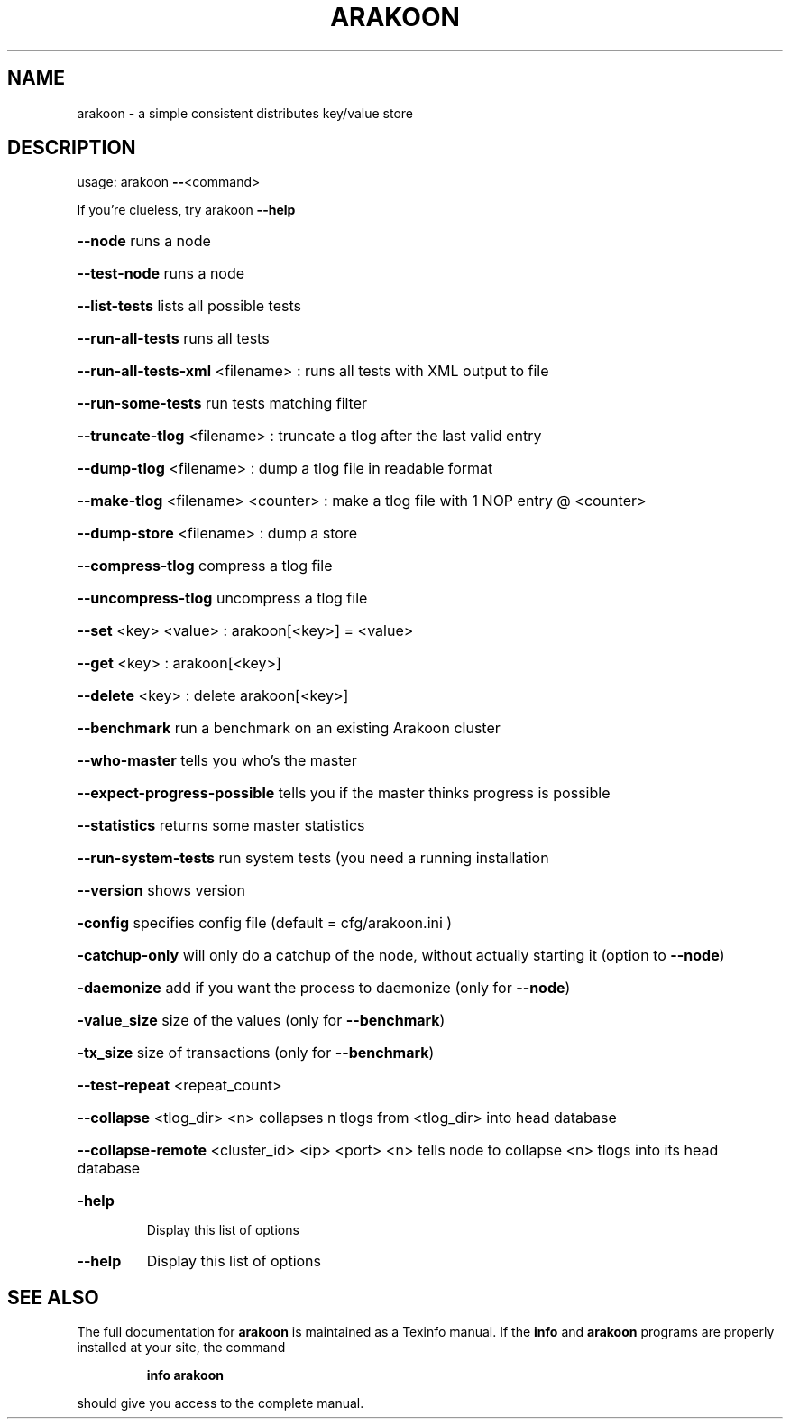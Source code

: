 .\" DO NOT MODIFY THIS FILE!  It was generated by help2man 1.37.1.
.TH ARAKOON "1" "April 2011" "arakoon 0.10.0" "User Commands"
.SH NAME
arakoon \- a simple consistent distributes key/value store
.SH DESCRIPTION
usage: arakoon \fB\-\-\fR<command>
.PP
If you're clueless, try arakoon \fB\-\-help\fR
.HP
\fB\-\-node\fR runs a node
.HP
\fB\-\-test\-node\fR runs a node
.HP
\fB\-\-list\-tests\fR lists all possible tests
.HP
\fB\-\-run\-all\-tests\fR runs all tests
.HP
\fB\-\-run\-all\-tests\-xml\fR <filename> : runs all tests with XML output to file
.HP
\fB\-\-run\-some\-tests\fR run tests matching filter
.HP
\fB\-\-truncate\-tlog\fR <filename> : truncate a tlog after the last valid entry
.HP
\fB\-\-dump\-tlog\fR <filename> : dump a tlog file in readable format
.HP
\fB\-\-make\-tlog\fR <filename> <counter> : make a tlog file with 1 NOP entry @ <counter>
.HP
\fB\-\-dump\-store\fR <filename> : dump a store
.HP
\fB\-\-compress\-tlog\fR compress a tlog file
.HP
\fB\-\-uncompress\-tlog\fR uncompress a tlog file
.HP
\fB\-\-set\fR <key> <value> : arakoon[<key>] = <value>
.HP
\fB\-\-get\fR <key> : arakoon[<key>]
.HP
\fB\-\-delete\fR <key> : delete arakoon[<key>]
.HP
\fB\-\-benchmark\fR run a benchmark on an existing Arakoon cluster
.HP
\fB\-\-who\-master\fR tells you who's the master
.HP
\fB\-\-expect\-progress\-possible\fR tells you if the master thinks progress is possible
.HP
\fB\-\-statistics\fR returns some master statistics
.HP
\fB\-\-run\-system\-tests\fR run system tests (you need a running installation
.HP
\fB\-\-version\fR shows version
.HP
\fB\-config\fR specifies config file (default = cfg/arakoon.ini )
.HP
\fB\-catchup\-only\fR will only do a catchup of the node, without actually starting it (option to \fB\-\-node\fR)
.HP
\fB\-daemonize\fR add if you want the process to daemonize (only for \fB\-\-node\fR)
.HP
\fB\-value_size\fR size of the values (only for \fB\-\-benchmark\fR)
.HP
\fB\-tx_size\fR size of transactions (only for \fB\-\-benchmark\fR)
.HP
\fB\-\-test\-repeat\fR <repeat_count>
.HP
\fB\-\-collapse\fR <tlog_dir> <n> collapses n tlogs from <tlog_dir> into head database
.HP
\fB\-\-collapse\-remote\fR <cluster_id> <ip> <port> <n> tells node to collapse <n> tlogs into its head database
.TP
\fB\-help\fR
Display this list of options
.TP
\fB\-\-help\fR
Display this list of options
.SH "SEE ALSO"
The full documentation for
.B arakoon
is maintained as a Texinfo manual.  If the
.B info
and
.B arakoon
programs are properly installed at your site, the command
.IP
.B info arakoon
.PP
should give you access to the complete manual.
